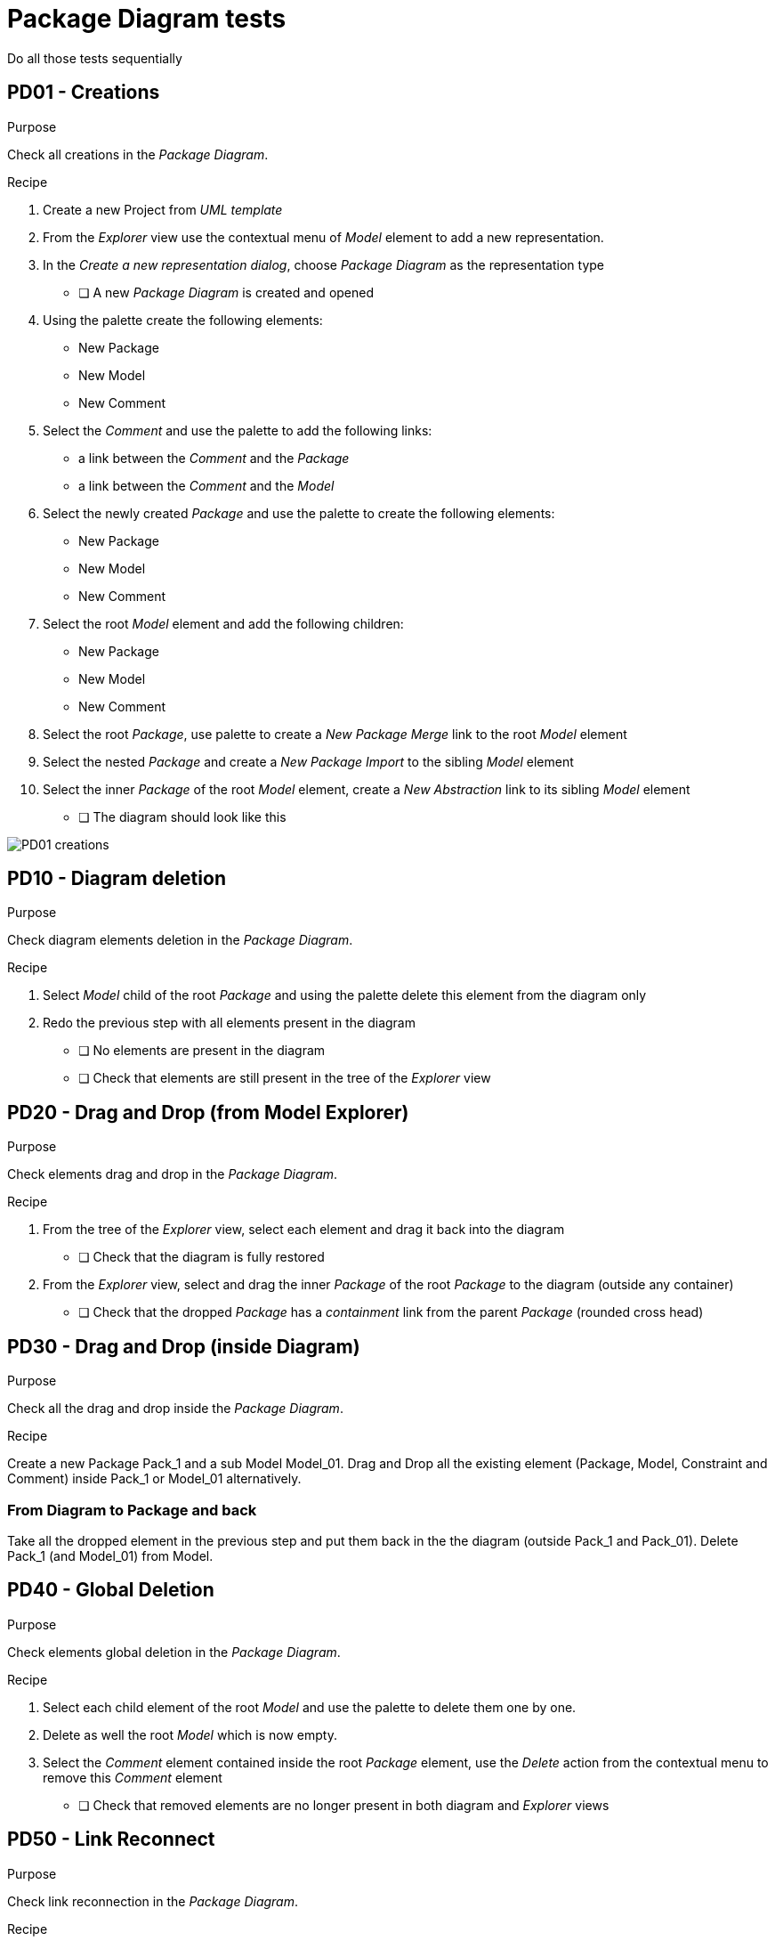 = Package Diagram tests

[WARN]
====
Do all those tests sequentially
====

== PD01 - Creations

.Purpose
Check all creations in the _Package Diagram_.


.Recipe
. Create a new Project from _UML template_
. From the _Explorer_ view use the contextual menu of _Model_ element to add a new representation.
. In the _Create a new representation dialog_, choose _Package Diagram_ as the representation type
** [ ] A new _Package Diagram_ is created and opened
. Using the palette create the following elements:
** New Package
** New Model
** New Comment

. Select the _Comment_ and use the palette to add the following links:
** a link between the _Comment_ and the _Package_
** a link between the _Comment_ and the _Model_

. Select the newly created _Package_ and use the palette to create the following elements:
** New Package
** New Model
** New Comment

. Select the root _Model_ element and add the following children:
** New Package
** New Model
** New Comment

. Select the root _Package_, use palette to create a _New Package Merge_ link to the root _Model_ element
. Select the nested _Package_ and create a _New Package Import_ to the sibling _Model_ element
. Select the inner _Package_ of the root _Model_ element, create a _New Abstraction_ link to its sibling _Model_ element
** [ ] The diagram should look like this

image::imgs/PD01-creations.png[]

== PD10 - Diagram deletion

.Purpose
Check diagram elements deletion in the _Package Diagram_.

.Recipe
. Select _Model_ child of the root _Package_ and using the palette delete this element from the diagram only
. Redo the previous step with all elements present in the diagram
** [ ] No elements are present in the diagram
** [ ] Check that elements are still present in the tree of the _Explorer_ view

== PD20 - Drag and Drop (from Model Explorer)

.Purpose
Check elements drag and drop in the _Package Diagram_.

.Recipe
. From the tree of the _Explorer_ view, select each element and drag it back into the diagram
** [ ] Check that the diagram is fully restored

. From the _Explorer_ view, select and drag the inner _Package_ of the root _Package_ to the diagram (outside any container)
** [ ] Check that the dropped _Package_ has a _containment_ link from the parent _Package_ (rounded cross head)

== PD30 - Drag and Drop (inside Diagram)

.Purpose
Check all the drag and drop inside the _Package Diagram_.

.Recipe
Create a new Package Pack_1 and a sub Model Model_01.
Drag and Drop all the existing element (Package, Model, Constraint and Comment) inside Pack_1 or Model_01 alternatively.

=== From Diagram to Package and back
Take all the dropped element in the previous step and put them back in the the diagram (outside Pack_1 and Pack_01).
Delete Pack_1 (and Model_01) from Model.

== PD40 - Global Deletion

.Purpose
Check elements global deletion in the _Package Diagram_.


.Recipe
. Select each child element of the root _Model_ and use the palette to delete them one by one.
. Delete as well the root _Model_ which is now empty.
. Select the _Comment_ element contained inside the root _Package_ element, use the _Delete_ action from the contextual menu to remove this _Comment_ element
** [ ] Check that removed elements are no longer present in both diagram and _Explorer_ views

== PD50 - Link Reconnect

.Purpose
Check link reconnection in the _Package Diagram_.


.Recipe
. Select the root _Package_ and add a new _Model_ element as a child (now there are two _Model_ elements inside the _Package_)
. Select the _import_ link and reconnect it from the first _Model_ to the second one
** [ ] Check that inner _Package_ is now connected to the second _Model_ element

. Select the _import_ link, grab the handle from the _Package_ and reconnect it to the first _Model_ element
** [ ] Check that _Model_ elements are now connected with the merge link

== PD60 - Direct edit

.Purpose
Check direct edit in the _Package Diagram_.


.Recipe
. Select the root _Package_ and form the palette using the direct edit tool, change the name of the _Package_
. Rename once again the name of the root _Package_ using the property view (_Details_ view)
. From the tree of the _Explorer_ view, use the _edit_ action of the contextual menu to change the name of an element
** [ ] For each rename action made above, check that the name is properly changed in all following places:
*** Tree of the _Explorer_ view
*** Diagram element
*** _Details view_
